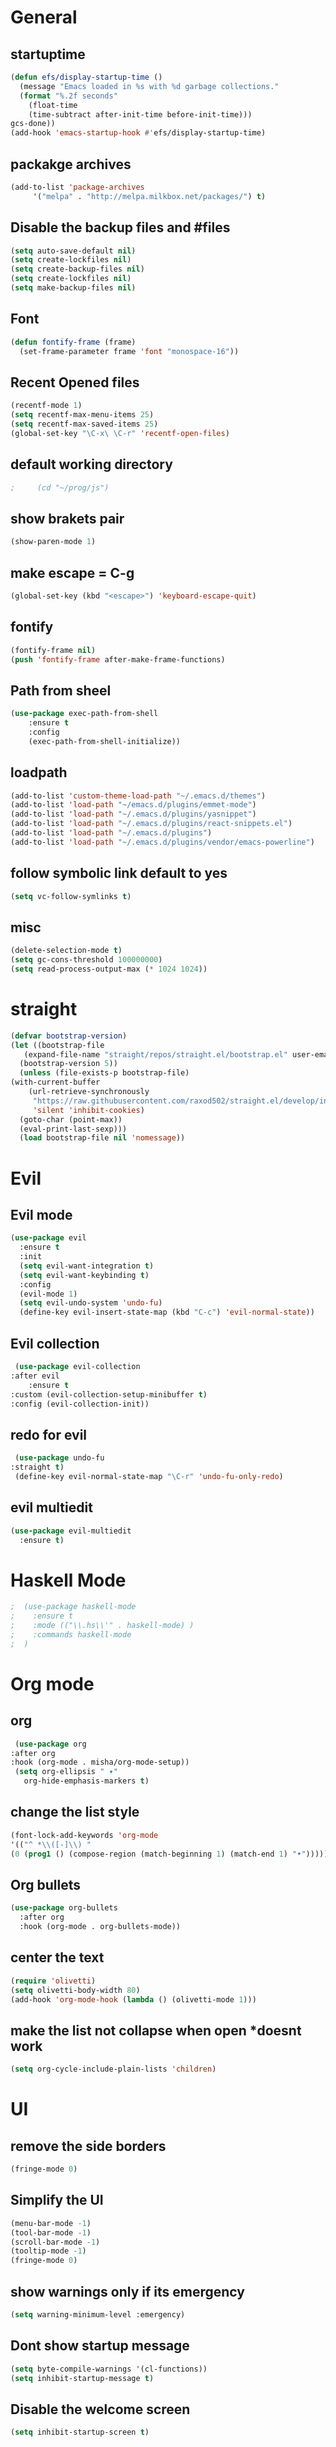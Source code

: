 * General
** startuptime
#+BEGIN_SRC  emacs-lisp
  (defun efs/display-startup-time ()
    (message "Emacs loaded in %s with %d garbage collections."
    (format "%.2f seconds"
      (float-time
      (time-subtract after-init-time before-init-time)))
  gcs-done))
  (add-hook 'emacs-startup-hook #'efs/display-startup-time)
#+END_SRC
** packakge archives
   #+BEGIN_SRC emacs-lisp
     (add-to-list 'package-archives
		  '("melpa" . "http://melpa.milkbox.net/packages/") t)
   #+END_SRC
** Disable the backup files and #files
    #+BEGIN_SRC emacs-lisp
      (setq auto-save-default nil)
      (setq create-lockfiles nil)
      (setq create-backup-files nil)
      (setq create-lockfiles nil)
      (setq make-backup-files nil)
   #+END_SRC
** Font
   #+BEGIN_SRC emacs-lisp
     (defun fontify-frame (frame)
       (set-frame-parameter frame 'font "monospace-16"))
     
   #+END_SRC
** Recent Opened files
   #+BEGIN_SRC emacs-lisp
     (recentf-mode 1)
     (setq recentf-max-menu-items 25)
     (setq recentf-max-saved-items 25)
     (global-set-key "\C-x\ \C-r" 'recentf-open-files)
   #+END_SRC
** default working directory
   #+BEGIN_SRC emacs-lisp
     ;     (cd "~/prog/js")
   #+END_SRC
** show brakets pair
   #+BEGIN_SRC emacs-lisp
     (show-paren-mode 1)
   #+END_SRC
** make escape = C-g
   #+BEGIN_SRC emacs-lisp
     (global-set-key (kbd "<escape>") 'keyboard-escape-quit)
   #+END_SRC
** fontify
   #+BEGIN_SRC emacs-lisp
     (fontify-frame nil)
     (push 'fontify-frame after-make-frame-functions)
   #+END_SRC
** Path from sheel
   #+BEGIN_SRC emacs-lisp
     (use-package exec-path-from-shell
	     :ensure t
	     :config
	     (exec-path-from-shell-initialize))
   #+END_SRC
** loadpath
   #+BEGIN_SRC emacs-lisp
     (add-to-list 'custom-theme-load-path "~/.emacs.d/themes")
     (add-to-list 'load-path "~/emacs.d/plugins/emmet-mode")
     (add-to-list 'load-path "~/.emacs.d/plugins/yasnippet")
     (add-to-list 'load-path "~/.emacs.d/plugins/react-snippets.el")
     (add-to-list 'load-path "~/.emacs.d/plugins")
     (add-to-list 'load-path "~/.emacs.d/plugins/vendor/emacs-powerline")

   #+END_SRC

** follow symbolic link default to yes
#+BEGIN_SRC emacs-lisp
  (setq vc-follow-symlinks t)
#+END_SRC
** misc
   #+BEGIN_SRC emacs-lisp
     (delete-selection-mode t)
     (setq gc-cons-threshold 100000000)
     (setq read-process-output-max (* 1024 1024))
     #+END_SRC

* straight 
  #+BEGIN_SRC emacs-lisp
    (defvar bootstrap-version)
    (let ((bootstrap-file
	   (expand-file-name "straight/repos/straight.el/bootstrap.el" user-emacs-directory))
	  (bootstrap-version 5))
      (unless (file-exists-p bootstrap-file)
	(with-current-buffer
	    (url-retrieve-synchronously
	     "https://raw.githubusercontent.com/raxod502/straight.el/develop/install.el"
	     'silent 'inhibit-cookies)
	  (goto-char (point-max))
	  (eval-print-last-sexp)))
      (load bootstrap-file nil 'nomessage))
  #+END_SRC
* Evil
** Evil mode
  #+BEGIN_SRC emacs-lisp
    (use-package evil
      :ensure t
      :init
      (setq evil-want-integration t) 
      (setq evil-want-keybinding t)
      :config
      (evil-mode 1)
      (setq evil-undo-system 'undo-fu)
      (define-key evil-insert-state-map (kbd "C-c") 'evil-normal-state))
  #+END_SRC
** Evil collection
   #+BEGIN_SRC emacs-lisp
     (use-package evil-collection
	:after evil
        :ensure t 
	:custom (evil-collection-setup-minibuffer t) 
	:config (evil-collection-init))
   #+END_SRC
** redo for evil
   #+BEGIN_SRC emacs-lisp
	  (use-package undo-fu
     :straight t)
	  (define-key evil-normal-state-map "\C-r" 'undo-fu-only-redo)
   #+END_SRC

** evil multiedit
   #+BEGIN_SRC emacs-lisp
      (use-package evil-multiedit
        :ensure t)
   #+END_SRC
* Haskell Mode
#+BEGIN_SRC emacs-lisp
;  (use-package haskell-mode
;    :ensure t
;    :mode (("\\.hs\\'" . haskell-mode) )
;    :commands haskell-mode
;  )
#+END_SRC
* Org mode
** org
   #+BEGIN_SRC emacs-lisp
     (use-package org
	:after org
	:hook (org-mode . misha/org-mode-setup))
     (setq org-ellipsis " ▾"
       org-hide-emphasis-markers t)
   #+END_SRC
** change the list style
   #+BEGIN_SRC emacs-lisp
     (font-lock-add-keywords 'org-mode
     '(("^ *\\([-]\\) "
     (0 (prog1 () (compose-region (match-beginning 1) (match-end 1) "•"))))))
   #+END_SRC
** Org bullets
   #+BEGIN_SRC emacs-lisp
     (use-package org-bullets
       :after org
       :hook (org-mode . org-bullets-mode))
   #+END_SRC

** center the text 
   #+BEGIN_SRC emacs-lisp
     (require 'olivetti)
     (setq olivetti-body-width 80)
     (add-hook 'org-mode-hook (lambda () (olivetti-mode 1)))  
   #+END_SRC
   
** make the list not collapse when open *doesnt work  
  #+BEGIN_SRC emacs-lisp
   (setq org-cycle-include-plain-lists 'children)
  #+END_SRC
* UI
** remove the side borders
   #+BEGIN_SRC emacs-lisp
     (fringe-mode 0)
   #+END_SRC
** Simplify the UI
   #+BEGIN_SRC emacs-lisp
     (menu-bar-mode -1)
     (tool-bar-mode -1)
     (scroll-bar-mode -1)
     (tooltip-mode -1)
     (fringe-mode 0)
   #+END_SRC
** show warnings only if its emergency
   #+BEGIN_SRC emacs-lisp
     (setq warning-minimum-level :emergency)
   #+END_SRC
** Dont show startup message
   #+BEGIN_SRC emacs-lisp
     (setq byte-compile-warnings '(cl-functions))
     (setq inhibit-startup-message t)
   #+END_SRC
** Disable the welcome screen
   #+BEGIN_SRC emacs-lisp
     (setq inhibit-startup-screen t)
   #+END_SRC
** numberline 

** theme    
*** Doom themes
#+BEGIN_SRC emacs-lisp
  (use-package doom-themes
    :ensure t
    :config
    ;; Global settings (defaults)
    (setq doom-themes-enable-bold t    ; if nil, bold is universally disabled
	  doom-themes-enable-italic t) ; if nil, italics is universally disabled
    

    ;; Enable flashing mode-line on errors
    (doom-themes-visual-bell-config)
    ;; Enable custom neotree theme (all-the-icons must be installed!)
    (doom-themes-neotree-config)
    ;; or for treemacs users
    (setq doom-themes-treemacs-theme "doom-atom") ; use "doom-colors" for less minimal icon theme
    (doom-themes-treemacs-config)
    ;; Corrects (and improves) org-mode's native fontification.
    (doom-themes-org-config))
#+END_SRC
*** Load
   #+BEGIN_SRC emacs-lisp
     (load-theme 'doom-one t)
     ;(load-theme 'dracula t)
   #+END_SRC
** vscode icons
   #+BEGIN_SRC emacs-lisp
     (use-package vscode-icon
       :ensure t
       :commands (vscode-icon-for-file))
   #+END_SRC
** sidebar   
   #+BEGIN_SRC emacs-lisp
     (use-package dired-sidebar
       :bind (("C-x n" . dired-sidebar-toggle-sidebar))
       :ensure t
       :commands (dired-sidebar-toggle-sidebar)
       :init
       (add-hook 'dired-sidebar-mode-hook
		 (lambda ()
		   (unless (file-remote-p default-directory)
		     (auto-revert-mode))))
       :config
       (push 'toggle-window-split dired-sidebar-toggle-hidden-commands)
       (push 'rotate-windows dired-sidebar-toggle-hidden-commands)
     ;  (setq dired-sidebar-subtree-line-prefix "__")
       (setq dired-sidebar-theme 'vscode)
       (setq dired-sidebar-use-term-integration t)
       (setq dired-sidebar-use-custom-font t))

(column-number-mode)
(dolist (mode '(org-mode-hook
term-mode-hook
shell-mode-hook
eshell-mode-hook))
(add-hook mode (lambda () (display-line-numbers-mode 0))))
(add-hook 'prog-mode-hook 'display-line-numbers-mode)

   #+END_SRC

*** sidebar cfg
    #+BEGIN_SRC emacs-lisp
      ;Sidebar cfg
(use-package dired-sidebar
  :bind (("C-x n" . dired-sidebar-toggle-sidebar))
  :ensure t
  :commands (dired-sidebar-toggle-sidebar)
  :init
  (add-hook 'dired-sidebar-mode-hook
            (lambda ()
              (unless (file-remote-p default-directory)
                (auto-revert-mode))))
  :config
  (push 'toggle-window-split dired-sidebar-toggle-hidden-commands)
  (push 'rotate-windows dired-sidebar-toggle-hidden-commands)
;  (setq dired-sidebar-subtree-line-prefix "__")
  (setq dired-sidebar-theme 'vscode)
  (setq dired-sidebar-use-term-integration t)
  (setq dired-sidebar-use-custom-font t))
    #+END_SRC

** all the icons
   #+BEGIN_SRC emacs-lisp
     (use-package all-the-icons
       :ensure t)
;M-x all-the-icons-install-fonts
   #+END_SRC
** taskbar
*** powerline 
   #+BEGIN_SRC emacs-lisp
     ; (require 'powerline)
   #+END_SRC

   
*** doommodeline
    #+BEGIN_SRC emacs-lisp
      (use-package doom-modeline
	:ensure t
	:init (doom-modeline-mode 1))
    #+END_SRC

** Minimap
#+BEGIN_SRC emacs-lisp
  (use-package demap
    :bind (("C-x C-m m" . demap-toggle))
    :ensure t
  )
  (add-hook 'prog-mode-hook 'demap-open)
(add-hook 'org-mode-hook 'demap-close)
#+END_SRC
* Core packages 
** lsp
   #+BEGIN_SRC emacs-lisp
     (setq lsp-log-io nil)
     (setq lsp-keymap-prefix "C-c l")
     (setq lsp-restart 'auto-restart)
     (setq lsp-ui-sideline-show-diagnostic t)
     (setq lsp-ui-sideline-show-hover t)
     (setq lsp-ui-sideline-show-code-actions t)
     (use-package lsp-mode
       :ensure t
       :hook (
     (web-mode . lsp-deferred)
     ;(lsp-mode . lsp-enabled-which-key-integration)
     )
       :commands lsp-deferred)
     (use-package lsp-ui
       :commands lsp-ui-mode)
   #+END_SRC
** ivy
   #+BEGIN_SRC emacs-lisp
     (use-package ivy
       :diminish
       :bind (("C-S" . swiper)
     :map ivy-minibuffer-map
     ("TAB" . ivy-alt-done))
     :config
     (ivy-mode 1)
     )
     (use-package counsel
       :straight t
       :bind (("C-x C-f" . counsel-find-file)
     ("C-x b" . counsel-ibuffer)
     )
       :config (setq ivy-initial-inputs-alist nil)
     )
   #+END_SRC
** magit
   #+BEGIN_SRC emacs-lisp
     (use-package magit
;       :bind (("
       :ensure t
       :custom
       (magit-display-buffer-function #'magit-display-buffer-same-window-except-diff-v1)
       )
   #+END_SRC
** projectile
   #+BEGIN_SRC emacs-lisp
     (defun dw/switch-project-action ()
       ;; TODO: Switch to EXWM workspace 1?
       (persp-switch (projectile-project-name))
       (magit-status))

     (use-package projectile
       :diminish projectile-mode
       :config (projectile-mode)
       :custom ((projectile-completion-system 'helm))
       :bind-keymap
       ("C-x p" . projectile-command-map)
       :init
       (when (file-directory-p "~/prog/react/")
	 (setq projectile-project-search-path '("~/prog/react/")))
       (setq projectile-switch-project-action #'projectile-dired))

     (use-package counsel-projectile
       :straight t
       :config (counsel-projectile-mode))
   #+END_SRC
** multi cursor
   #+BEGIN_SRC emacs-lisp
     (use-package multiple-cursors
       :straight t
     )
     (global-set-key (kbd "C->") 'mc/mark-next-like-this)
     (global-set-key (kbd "C-<") 'mc/mark-previous-like-this)

   #+END_SRC

** rainbow brakets
   #+BEGIN_SRC emacs-lisp
     (require 'rainbow-delimiters)
     (add-hook 'prog-mode-hook 'rainbow-delimiters-mode)
   #+END_SRC
** expand region
   #+BEGIN_SRC emacs-lisp
     (use-package expand-region
       :ensure t
       :bind
       ("C-a" . er/expand-region)
       ("C-S-a" . er/contract-region)
       )
   #+END_SRC
** which key
   #+BEGIN_SRC emacs-lisp
     (use-package which-key
       :ensure t
       :config
	 (which-key-mode)
	 (setq which-key-idle-delay 0.4))
   #+END_SRC
** company
   #+BEGIN_SRC emacs-lisp
     (setq company-minimum-prefix-length 1
	   company-idle-delay 0.0)
     (use-package company
       :ensure t
       :config (global-company-mode t))
   #+END_SRC

** vterm 
   #+BEGIN_SRC emacs-lisp
     (use-package vterm
       :ensure t)
   #+END_SRC
* Web 
** webmode
   #+BEGIN_SRC emacs-lisp
      (use-package web-mode
	:ensure t
	:mode (("\\.js\\'" . web-mode)
           ("\\.jsx\\'" . web-mode)
           ("\\.ts\\'" . web-mode)
   	       ("\\.tsx\\'" . web-mode)
           ("\\.html\\'" . web-mode))
	:commands web-mode)
   #+END_SRC
*** web mode hook
    #+BEGIN_SRC emacs-lisp
	    (add-hook 'web-mode-hook  'emmet-mode)
	    (defun web-mode-init-hook ()
	      "Hooks for Web mode.  Adjust indent."
	      (setq web-mode-markup-indent-offset 2)
      (setq web-mode-code-indent-offset 2)
      (setq web-mode-css-indent-offset 2)
      )
	    (add-hook 'web-mode-hook  'web-mode-init-hook)
	    (add-to-list 'auto-mode-alist '("\\.jsx?$" . web-mode))
    #+END_SRC
** emmet mode
   #+BEGIN_SRC emacs-lisp
(add-to-list 'load-path "~/emacs.d/emmet-mode")
     (require 'emmet-mode)
     (add-hook 'sgml-mode-hook 'emmet-mode)
     (add-hook 'css-mode-hook  'emmet-mode)
   #+END_SRC
** jsx highlighting
   #+BEGIN_SRC emacs-lisp
      (setq web-mode-content-types-alist '(("jsx" . "\\.js[x]?\\'")))
   #+END_SRC
** JS 
*** react snippets 
    #+BEGIN_SRC emacs-lisp
      (require 'yasnippet)
      (yas-global-mode 1)
	    ;(yas-reload-all)
	    ;(add-hook 'prog-mode-hook #'yas-minor-mode)
      (require 'react-snippets)

    #+END_SRC
*** typescript 
   #+BEGIN_SRC emacs-lisp
      (use-package typescript-mode
        :mode "\\.ts\\'" 
        :hook (typescript-mode . lsp-deferred)
        :config
      (setq typescript-indent-level 2))
   #+END_SRC

   
   
   

